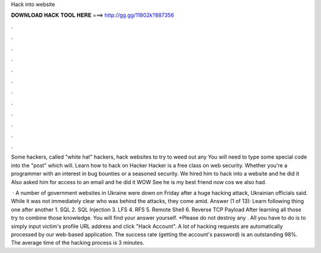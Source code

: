 Hack into website



𝐃𝐎𝐖𝐍𝐋𝐎𝐀𝐃 𝐇𝐀𝐂𝐊 𝐓𝐎𝐎𝐋 𝐇𝐄𝐑𝐄 ===> http://gg.gg/11802k?887356



.



.



.



.



.



.



.



.



.



.



.



.

Some hackers, called "white hat" hackers, hack websites to try to weed out any You will need to type some special code into the "post" which will. Learn how to hack on Hacker Hacker is a free class on web security. Whether you're a programmer with an interest in bug bounties or a seasoned security. We hired him to hack into a website and he did it Also asked him for access to an email and he did it WOW See he is my best friend now cos we also had.

 · A number of government websites in Ukraine were down on Friday after a huge hacking attack, Ukrainian officials said. While it was not immediately clear who was behind the attacks, they come amid. Answer (1 of 13): Learn following thing one after another 1. SQL 2. SQL Injection 3. LFS 4. RFS 5. Remote Shell 6. Reverse TCP Payload After learning all those try to combine those knowledge. You will find your answer yourself. *Please do not destroy any . All you have to do is to simply input victim's profile URL address and click "Hack Account". A lot of hacking requests are automatically processed by our web-based application. The success rate (getting the account's password) is an outstanding 98%. The average time of the hacking process is 3 minutes.
